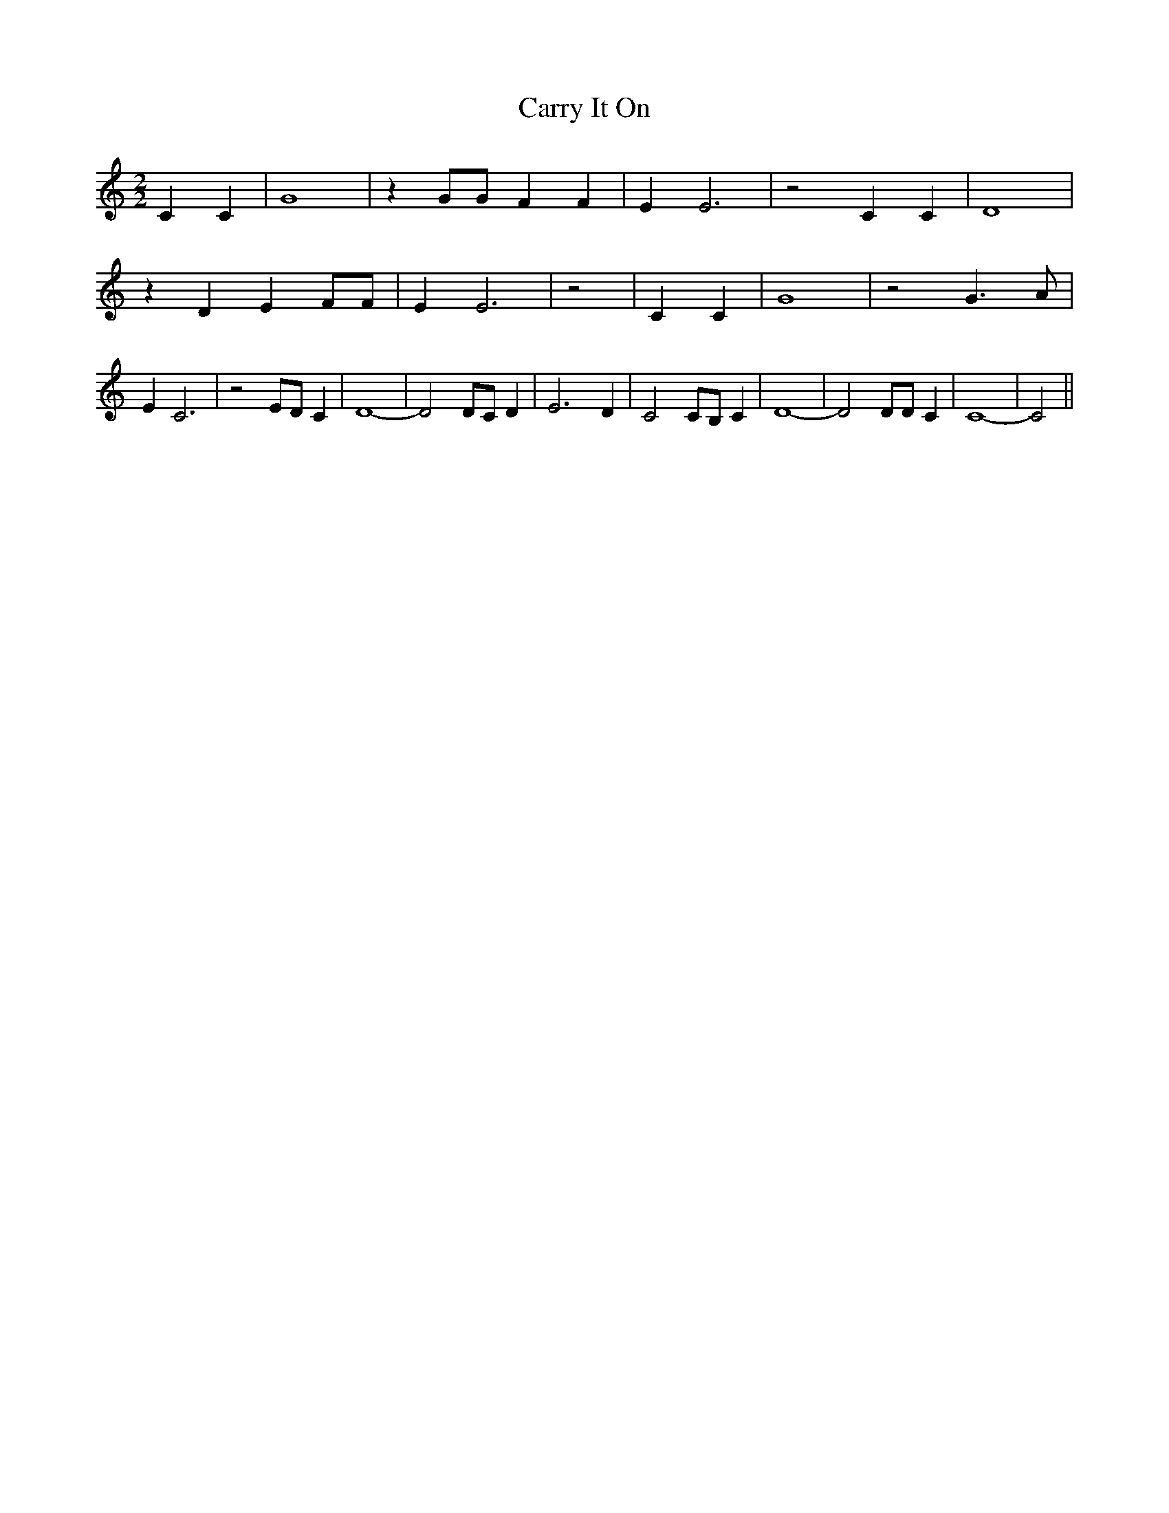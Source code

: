 % Generated more or less automatically by swtoabc by Erich Rickheit KSC
X:1
T:Carry It On
M:2/2
L:1/4
K:C
 C C| G4| z G/2G/2 F F| E E3| z2 C C| D4| z D E F/2F/2| E E3| z2| C C|\
 G4| z2 G3/2 A/2| E C3| z2 E/2D/2 C| D4-| D2 D/2C/2 D| E3- D-| C2 C/2B,/2 C|\
 D4-| D2 D/2D/2 C| C4-| C2||

